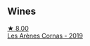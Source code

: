 
** Wines

#+begin_export html
<div class="flex-container">
  <a class="flex-item flex-item-left" href="/wines/9f227696-5fb2-4427-b93e-700794fdc5f2.html">
    <img class="flex-bottle" src="/images/9f/227696-5fb2-4427-b93e-700794fdc5f2/2023-05-11-22-11-42-IMG-6879@512.webp"></img>
    <section class="h">★ 8.00</section>
    <section class="h text-bolder">Les Arènes Cornas - 2019</section>
  </a>

</div>
#+end_export
